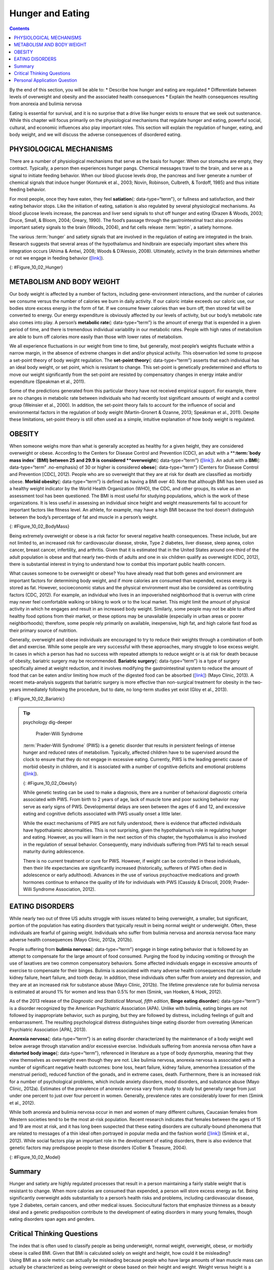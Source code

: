 =================
Hunger and Eating
=================



.. contents::
   :depth: 3
..

.. container::

   By the end of this section, you will be able to: \* Describe how
   hunger and eating are regulated \* Differentiate between levels of
   overweight and obesity and the associated health consequences \*
   Explain the health consequences resulting from anorexia and bulimia
   nervosa

Eating is essential for survival, and it is no surprise that a drive
like hunger exists to ensure that we seek out sustenance. While this
chapter will focus primarily on the physiological mechanisms that
regulate hunger and eating, powerful social, cultural, and economic
influences also play important roles. This section will explain the
regulation of hunger, eating, and body weight, and we will discuss the
adverse consequences of disordered eating.

PHYSIOLOGICAL MECHANISMS
========================

There are a number of physiological mechanisms that serve as the basis
for hunger. When our stomachs are empty, they contract. Typically, a
person then experiences hunger pangs. Chemical messages travel to the
brain, and serve as a signal to initiate feeding behavior. When our
blood glucose levels drop, the pancreas and liver generate a number of
chemical signals that induce hunger (Konturek et al., 2003; Novin,
Robinson, Culbreth, & Tordoff, 1985) and thus initiate feeding behavior.

For most people, once they have eaten, they feel **satiation**\ {:
data-type=“term”}, or fullness and satisfaction, and their eating
behavior stops. Like the initiation of eating, satiation is also
regulated by several physiological mechanisms. As blood glucose levels
increase, the pancreas and liver send signals to shut off hunger and
eating (Drazen & Woods, 2003; Druce, Small, & Bloom, 2004; Greary,
1990). The food’s passage through the gastrointestinal tract also
provides important satiety signals to the brain (Woods, 2004), and fat
cells release :term:`leptin`, a satiety hormone.

The various :term:`hunger` and satiety
signals that are involved in the regulation of eating are integrated in
the brain. Research suggests that several areas of the hypothalamus and
hindbrain are especially important sites where this integration occurs
(Ahima & Antwi, 2008; Woods & D’Alessio, 2008). Ultimately, activity in
the brain determines whether or not we engage in feeding behavior
(`[link] <#Figure_10_02_Hunger>`__).

|An outline of the top half of a human body contains illustrations of
the brain and the stomach in their relative locations. A line extends
from the location of the hypothalamus in the brain illustration, out to
the left, past the outline, where it meets a box labeled “Hunger.”
Down-facing arrows connect that box to a box labeled “Food,” and the box
labeled “Food” to a box labeled “Satiety.” A line extends out to the
right from the box labeled “Satiety,” and meets with the illustration of
the stomach.|\ {: #Figure_10_02_Hunger}

METABOLISM AND BODY WEIGHT
==========================

Our body weight is affected by a number of factors, including
gene-environment interactions, and the number of calories we consume
versus the number of calories we burn in daily activity. If our caloric
intake exceeds our caloric use, our bodies store excess energy in the
form of fat. If we consume fewer calories than we burn off, then stored
fat will be converted to energy. Our energy expenditure is obviously
affected by our levels of activity, but our body’s metabolic rate also
comes into play. A person’s **metabolic rate**\ {: data-type=“term”} is
the amount of energy that is expended in a given period of time, and
there is tremendous individual variability in our metabolic rates.
People with high rates of metabolism are able to burn off calories more
easily than those with lower rates of metabolism.

We all experience fluctuations in our weight from time to time, but
generally, most people’s weights fluctuate within a narrow margin, in
the absence of extreme changes in diet and/or physical activity. This
observation led some to propose a set-point theory of body weight
regulation. The **set-point theory**\ {: data-type=“term”} asserts that
each individual has an ideal body weight, or set point, which is
resistant to change. This set-point is genetically predetermined and
efforts to move our weight significantly from the set-point are resisted
by compensatory changes in energy intake and/or expenditure (Speakman et
al., 2011).

Some of the predictions generated from this particular theory have not
received empirical support. For example, there are no changes in
metabolic rate between individuals who had recently lost significant
amounts of weight and a control group (Weinsier et al., 2000). In
addition, the set-point theory fails to account for the influence of
social and environmental factors in the regulation of body weight
(Martin-Gronert & Ozanne, 2013; Speakman et al., 2011). Despite these
limitations, set-point theory is still often used as a simple, intuitive
explanation of how body weight is regulated.

OBESITY
=======

When someone weighs more than what is generally accepted as healthy for
a given height, they are considered overweight or obese. According to
the Centers for Disease Control and Prevention (CDC), an adult with a
****:term:`body mass index` (BMI) between 25
and 29.9 is considered **overweight**\ {: data-type=“term”}
(`[link] <#Figure_10_02_BodyMass>`__). An adult with a **BMI**\ {:
data-type=“term” .no-emphasis} of 30 or higher is considered
**obese**\ {: data-type=“term”} (Centers for Disease Control and
Prevention [CDC], 2012). People who are so overweight that they are at
risk for death are classified as morbidly obese. **Morbid obesity**\ {:
data-type=“term”} is defined as having a BMI over 40. Note that although
BMI has been used as a healthy weight indicator by the World Health
Organization (WHO), the CDC, and other groups, its value as an
assessment tool has been questioned. The BMI is most useful for studying
populations, which is the work of these organizations. It is less useful
in assessing an individual since height and weight measurements fail to
account for important factors like fitness level. An athlete, for
example, may have a high BMI because the tool doesn’t distinguish
between the body’s percentage of fat and muscle in a person’s weight.

|A chart has an x-axis labeled “weight” (pounds/kilograms) and a y-axis
labeled “height” (meters and feet/inches). Four areas are shaded
different colors indicating the BMI for ranges of weight and height. The
“underweight BMI <18.5” area begins at approximately 90 pounds and 4’11”
and extends to approximately 160 pounds and 6’6”. The “normal range BMI
18.5–25” area covers approximately 90–120 pounds at height 4’11” and
extends to approximately 160–220 pounds at height 6’6”. The “overweight
BMI 25–30” area covers approximately 120–140 pounds at height 4’11” and
extends to approximately 220–265 pounds at height 6’6”. The “obese range
BMI >30” area covers approximately 140–350 pounds at height 4’11” and
extends to approximately 265–350 pounds at height 6’6.”|\ {:
#Figure_10_02_BodyMass}

Being extremely overweight or obese is a risk factor for several
negative health consequences. These include, but are not limited to, an
increased risk for cardiovascular disease, stroke, Type 2 diabetes,
liver disease, sleep apnea, colon cancer, breast cancer, infertility,
and arthritis. Given that it is estimated that in the United States
around one-third of the adult population is obese and that nearly
two-thirds of adults and one in six children qualify as overweight (CDC,
2012), there is substantial interest in trying to understand how to
combat this important public health concern.

What causes someone to be overweight or obese? You have already read
that both genes and environment are important factors for determining
body weight, and if more calories are consumed than expended, excess
energy is stored as fat. However, socioeconomic status and the physical
environment must also be considered as contributing factors (CDC, 2012).
For example, an individual who lives in an impoverished neighborhood
that is overrun with crime may never feel comfortable walking or biking
to work or to the local market. This might limit the amount of physical
activity in which he engages and result in an increased body weight.
Similarly, some people may not be able to afford healthy food options
from their market, or these options may be unavailable (especially in
urban areas or poorer neighborhoods); therefore, some people rely
primarily on available, inexpensive, high fat, and high calorie fast
food as their primary source of nutrition.

Generally, overweight and obese individuals are encouraged to try to
reduce their weights through a combination of both diet and exercise.
While some people are very successful with these approaches, many
struggle to lose excess weight. In cases in which a person has had no
success with repeated attempts to reduce weight or is at risk for death
because of obesity, bariatric surgery may be recommended. **Bariatric
surgery**\ {: data-type=“term”} is a type of surgery specifically aimed
at weight reduction, and it involves modifying the gastrointestinal
system to reduce the amount of food that can be eaten and/or limiting
how much of the digested food can be absorbed
(`[link] <#Figure_10_02_Bariatric>`__) (Mayo Clinic, 2013). A recent
meta-analysis suggests that bariatric surgery is more effective than
non-surgical treatment for obesity in the two-years immediately
following the procedure, but to date, no long-term studies yet exist
(Gloy et al., 2013).

|An illustration depicts a gastric band wrapped around the top portion
of a stomach. A bulging area directly above the gastric band is labeled
“Small stomach pouch.” The area directly below the stomach is labeled
“Duodenum.” Down-facing arrows indicate the direction in which digested
food travels from the esophagus at the top, down through the stomach,
and into the duodenum.|\ {: #Figure_10_02_Bariatric}

.. seealso::

   Watch this `video <http://openstax.org/l/barsurgery>`__ that
   describes two different types of bariatric surgeries.

.. tip:: psychology dig-deeper

      Prader-Willi Syndrome

   :term:`Prader-Willi Syndrome` (PWS) is
   a genetic disorder that results in persistent feelings of intense
   hunger and reduced rates of metabolism. Typically, affected children
   have to be supervised around the clock to ensure that they do not
   engage in excessive eating. Currently, PWS is the leading genetic
   cause of morbid obesity in children, and it is associated with a
   number of cognitive deficits and emotional problems
   (`[link] <#Figure_10_02_Obesity>`__).

   |A painting shows Eugenia Martínez Vallejo.|\ {:
   #Figure_10_02_Obesity}

   While genetic testing can be used to make a diagnosis, there are a
   number of behavioral diagnostic criteria associated with PWS. From
   birth to 2 years of age, lack of muscle tone and poor sucking
   behavior may serve as early signs of PWS. Developmental delays are
   seen between the ages of 6 and 12, and excessive eating and cognitive
   deficits associated with PWS usually onset a little later.

   While the exact mechanisms of PWS are not fully understood, there is
   evidence that affected individuals have hypothalamic abnormalities.
   This is not surprising, given the hypothalamus’s role in regulating
   hunger and eating. However, as you will learn in the next section of
   this chapter, the hypothalamus is also involved in the regulation of
   sexual behavior. Consequently, many individuals suffering from PWS
   fail to reach sexual maturity during adolescence.

   There is no current treatment or cure for PWS. However, if weight can
   be controlled in these individuals, then their life expectancies are
   significantly increased (historically, sufferers of PWS often died in
   adolescence or early adulthood). Advances in the use of various
   psychoactive medications and growth hormones continue to enhance the
   quality of life for individuals with PWS (Cassidy & Driscoll, 2009;
   Prader-Willi Syndrome Association, 2012).

EATING DISORDERS
================

While nearly two out of three US adults struggle with issues related to
being overweight, a smaller, but significant, portion of the population
has eating disorders that typically result in being normal weight or
underweight. Often, these individuals are fearful of gaining weight.
Individuals who suffer from bulimia nervosa and anorexia nervosa face
many adverse health consequences (Mayo Clinic, 2012a, 2012b).

People suffering from **bulimia nervosa**\ {: data-type=“term”} engage
in binge eating behavior that is followed by an attempt to compensate
for the large amount of food consumed. Purging the food by inducing
vomiting or through the use of laxatives are two common compensatory
behaviors. Some affected individuals engage in excessive amounts of
exercise to compensate for their binges. Bulimia is associated with many
adverse health consequences that can include kidney failure, heart
failure, and tooth decay. In addition, these individuals often suffer
from anxiety and depression, and they are at an increased risk for
substance abuse (Mayo Clinic, 2012b). The lifetime prevalence rate for
bulimia nervosa is estimated at around 1% for women and less than 0.5%
for men (Smink, van Hoeken, & Hoek, 2012).

As of the 2013 release of the *Diagnostic and Statistical Manual, fifth
edition*, **Binge eating disorder**\ {: data-type=“term”} is a disorder
recognized by the American Psychiatric Association (APA). Unlike with
bulimia, eating binges are not followed by inappropriate behavior, such
as purging, but they are followed by distress, including feelings of
guilt and embarrassment. The resulting psychological distress
distinguishes binge eating disorder from overeating (American
Psychiatric Association [APA], 2013).

**Anorexia nervosa**\ {: data-type=“term”} is an eating disorder
characterized by the maintenance of a body weight well below average
through starvation and/or excessive exercise. Individuals suffering from
anorexia nervosa often have a **distorted body image**\ {:
data-type=“term”}, referenced in literature as a type of body
dysmorphia, meaning that they view themselves as overweight even though
they are not. Like bulimia nervosa, anorexia nervosa is associated with
a number of significant negative health outcomes: bone loss, heart
failure, kidney failure, amenorrhea (cessation of the menstrual period),
reduced function of the gonads, and in extreme cases, death.
Furthermore, there is an increased risk for a number of psychological
problems, which include anxiety disorders, mood disorders, and substance
abuse (Mayo Clinic, 2012a). Estimates of the prevalence of anorexia
nervosa vary from study to study but generally range from just under one
percent to just over four percent in women. Generally, prevalence rates
are considerably lower for men (Smink et al., 2012).

.. seealso::

   Watch this `news story <http://openstax.org/l/anorexic>`__ about an
   Italian advertising campaign to raise public awareness of anorexia
   nervosa.

While both anorexia and bulimia nervosa occur in men and women of many
different cultures, Caucasian females from Western societies tend to be
the most at-risk population. Recent research indicates that females
between the ages of 15 and 19 are most at risk, and it has long been
suspected that these eating disorders are culturally-bound phenomena
that are related to messages of a thin ideal often portrayed in popular
media and the fashion world (`[link] <#Figure_10_02_Model>`__) (Smink et
al., 2012). While social factors play an important role in the
development of eating disorders, there is also evidence that genetic
factors may predispose people to these disorders (Collier & Treasure,
2004).

|A photograph shows a very thin model.|\ {: #Figure_10_02_Model}

Summary
=======

Hunger and satiety are highly regulated processes that result in a
person maintaining a fairly stable weight that is resistant to change.
When more calories are consumed than expended, a person will store
excess energy as fat. Being significantly overweight adds substantially
to a person’s health risks and problems, including cardiovascular
disease, type 2 diabetes, certain cancers, and other medical issues.
Sociocultural factors that emphasize thinness as a beauty ideal and a
genetic predisposition contribute to the development of eating disorders
in many young females, though eating disorders span ages and genders.

.. card-carousel:: 4

   .. card:: Question

      According to your reading, nearly \_______\_ of the adult
      population in the United States can be classified as obese.

      1. one half
      2. one third
      3. one fourth
      4. one fifth {: type=“A”}

   .. card:: Question

      \_______\_ is a chemical messenger secreted by fat cells that acts
      as an appetite suppressant.

      1. orexin
      2. angiotensin
      3. leptin
      4. ghrelin {: type=“A”}

   .. card:: Question

      \_______\_ is characterized by episodes of binge eating followed
      by attempts to compensate for the excessive amount of food that
      was consumed.

      1. Prader-Willi syndrome
      2. morbid obesity
      3. anorexia nervosa
      4. bulimia nervosa {: type=“A”}

   .. card:: Question

      In order to be classified as morbidly obese, an adult must have a
      BMI of \________.

      1. less than 25
      2. 25–29.9
      3. 30–39.9
      4. 40 or more {: type=“A”}

Critical Thinking Questions
===========================

.. container::

   .. container::

      The index that is often used to classify people as being
      underweight, normal weight, overweight, obese, or morbidly obese
      is called BMI. Given that BMI is calculated solely on weight and
      height, how could it be misleading?

   .. container::

      Using BMI as a sole metric can actually be misleading because
      people who have large amounts of lean muscle mass can actually be
      characterized as being overweight or obese based on their height
      and weight. Weight versus height is a somewhat crude measurement
      as it doesn’t distinguish the amount of body weight that comes
      from lean versus fatty tissue.

.. container::

   .. container::

      As indicated in this section, Caucasian women from industrialized,
      Western cultures tend to be at the highest risk for eating
      disorders like anorexia and bulimia nervosa. Why might this be?

   .. container::

      These disorders are closely associated with sociocultural emphasis
      on a thin-ideal that is often portrayed in media. Given that
      non-Caucasians are under-represented in popular media in the West
      and that the thin-ideal is more heavily emphasized for women, this
      particular group is most vulnerable.

Personal Application Question
=============================

.. container::

   .. container::

      Think about popular television programs on the air right now. What
      do the women in these programs look like? What do the men look
      like? What kinds of messages do you think the media is sending
      about men and women in our society?

.. glossary::

   anorexia nervosa
      eating disorder characterized by an individual maintaining body
      weight that is well below average through starvation and/or
      excessive exercise ^
   bariatric surgery
      type of surgery that modifies the gastrointestinal system to
      reduce the amount of food that can be eaten and/or limiting how
      much of the digested food can be absorbed ^
   binge eating disorder
      type of eating disorder characterized by binge eating and
      associated distress ^
   bulimia nervosa
      type of eating disorder characterized by binge eating followed by
      purging ^
   distorted body image
      individuals view themselves as overweight even though they are not
      ^
   leptin
      satiety hormone ^
   metabolic rate
      amount of energy that is expended in a given period of time ^
   morbid obesity
      adult with a BMI over 40 ^
   obese
      adult with a BMI of 30 or higher ^
   overweight
      adult with a BMI between 25 and 29.9 ^
   satiation
      fullness; satisfaction ^
   set point theory
      assertion that each individual has an ideal body weight, or set
      point, that is resistant to change

.. |An outline of the top half of a human body contains illustrations of the brain and the stomach in their relative locations. A line extends from the location of the hypothalamus in the brain illustration, out to the left, past the outline, where it meets a box labeled “Hunger.” Down-facing arrows connect that box to a box labeled “Food,” and the box labeled “Food” to a box labeled “Satiety.” A line extends out to the right from the box labeled “Satiety,” and meets with the illustration of the stomach.| image:: ../resources/CNX_Psych_10_02_Hunger.jpg
.. |A chart has an x-axis labeled “weight” (pounds/kilograms) and a y-axis labeled “height” (meters and feet/inches). Four areas are shaded different colors indicating the BMI for ranges of weight and height. The “underweight BMI <18.5” area begins at approximately 90 pounds and 4’11” and extends to approximately 160 pounds and 6’6”. The “normal range BMI 18.5–25” area covers approximately 90–120 pounds at height 4’11” and extends to approximately 160–220 pounds at height 6’6”. The “overweight BMI 25–30” area covers approximately 120–140 pounds at height 4’11” and extends to approximately 220–265 pounds at height 6’6”. The “obese range BMI >30” area covers approximately 140–350 pounds at height 4’11” and extends to approximately 265–350 pounds at height 6’6.”| image:: ../resources/CNX_Psych_10_02_Bodymass_n.jpg
.. |An illustration depicts a gastric band wrapped around the top portion of a stomach. A bulging area directly above the gastric band is labeled “Small stomach pouch.” The area directly below the stomach is labeled “Duodenum.” Down-facing arrows indicate the direction in which digested food travels from the esophagus at the top, down through the stomach, and into the duodenum.| image:: ../resources/CNX_Psych_10_02_Bariatric.jpg
.. |A painting shows Eugenia Martínez Vallejo.| image:: ../resources/CNX_Psych_10_02_Obesity.jpg
.. |A photograph shows a very thin model.| image:: ../resources/CNX_Psych_10_02_Model.jpg
